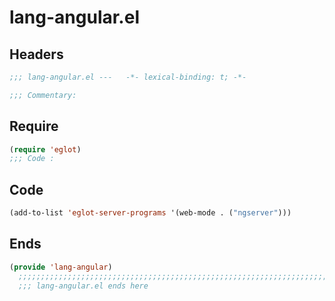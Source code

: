 * lang-angular.el
:PROPERTIES:
:HEADER-ARGS: :tangle (concat temporary-file-directory "lang-angular.el") :lexical t
:END:

** Headers
#+begin_src emacs-lisp
  ;;; lang-angular.el ---   -*- lexical-binding: t; -*-

  ;;; Commentary:

  #+end_src

** Require
#+begin_src emacs-lisp
  (require 'eglot)
  ;;; Code :
  #+end_src

** Code
#+begin_src emacs-lisp
  (add-to-list 'eglot-server-programs '(web-mode . ("ngserver")))
#+end_src

** Ends
#+begin_src emacs-lisp
(provide 'lang-angular)
  ;;;;;;;;;;;;;;;;;;;;;;;;;;;;;;;;;;;;;;;;;;;;;;;;;;;;;;;;;;;;;;;;;;;;;;
  ;;; lang-angular.el ends here
  #+end_src
